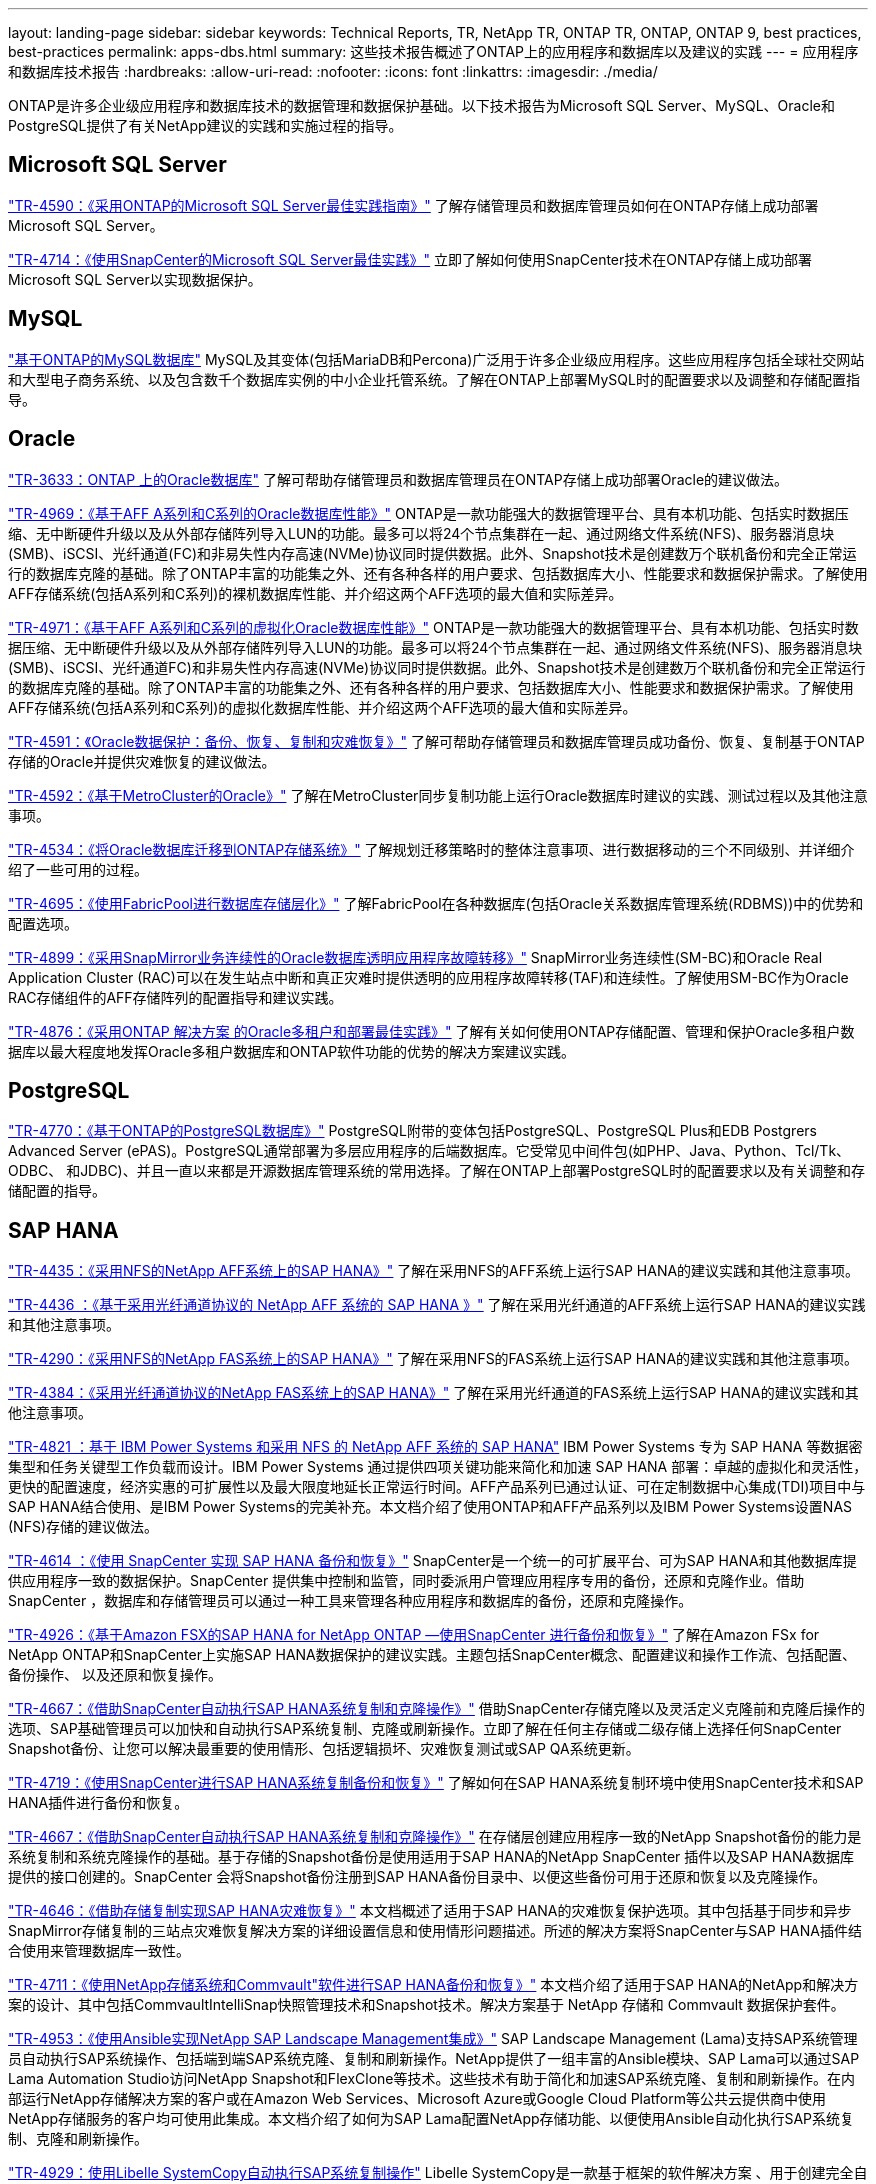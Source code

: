 ---
layout: landing-page 
sidebar: sidebar 
keywords: Technical Reports, TR, NetApp TR, ONTAP TR, ONTAP, ONTAP 9, best practices, best-practices 
permalink: apps-dbs.html 
summary: 这些技术报告概述了ONTAP上的应用程序和数据库以及建议的实践 
---
= 应用程序和数据库技术报告
:hardbreaks:
:allow-uri-read: 
:nofooter: 
:icons: font
:linkattrs: 
:imagesdir: ./media/


[role="lead"]
ONTAP是许多企业级应用程序和数据库技术的数据管理和数据保护基础。以下技术报告为Microsoft SQL Server、MySQL、Oracle和PostgreSQL提供了有关NetApp建议的实践和实施过程的指导。



== Microsoft SQL Server

link:https://www.netapp.com/pdf.html?item=/media/8585-tr4590.pdf["TR-4590：《采用ONTAP的Microsoft SQL Server最佳实践指南》"^]
了解存储管理员和数据库管理员如何在ONTAP存储上成功部署Microsoft SQL Server。

link:https://www.netapp.com/pdf.html?item=/media/12400-tr4714.pdf["TR-4714：《使用SnapCenter的Microsoft SQL Server最佳实践》"^]
立即了解如何使用SnapCenter技术在ONTAP存储上成功部署Microsoft SQL Server以实现数据保护。



== MySQL

link:https://www.netapp.com/pdf.html?item=/media/16423-tr-4722pdf.pdf["基于ONTAP的MySQL数据库"^]
MySQL及其变体(包括MariaDB和Percona)广泛用于许多企业级应用程序。这些应用程序包括全球社交网站和大型电子商务系统、以及包含数千个数据库实例的中小企业托管系统。了解在ONTAP上部署MySQL时的配置要求以及调整和存储配置指导。



== Oracle

link:https://www.netapp.com/pdf.html?item=/media/8744-tr3633pdf.pdf["TR-3633：ONTAP 上的Oracle数据库"^]
了解可帮助存储管理员和数据库管理员在ONTAP存储上成功部署Oracle的建议做法。

link:https://www.netapp.com/pdf.html?item=/media/85630-tr-4969.pdf["TR-4969：《基于AFF A系列和C系列的Oracle数据库性能》"^]
ONTAP是一款功能强大的数据管理平台、具有本机功能、包括实时数据压缩、无中断硬件升级以及从外部存储阵列导入LUN的功能。最多可以将24个节点集群在一起、通过网络文件系统(NFS)、服务器消息块(SMB)、iSCSI、光纤通道(FC)和非易失性内存高速(NVMe)协议同时提供数据。此外、Snapshot技术是创建数万个联机备份和完全正常运行的数据库克隆的基础。除了ONTAP丰富的功能集之外、还有各种各样的用户要求、包括数据库大小、性能要求和数据保护需求。了解使用AFF存储系统(包括A系列和C系列)的裸机数据库性能、并介绍这两个AFF选项的最大值和实际差异。

link:https://www.netapp.com/pdf.html?item=/media/85629-tr-4971.pdf["TR-4971：《基于AFF A系列和C系列的虚拟化Oracle数据库性能》"^]
ONTAP是一款功能强大的数据管理平台、具有本机功能、包括实时数据压缩、无中断硬件升级以及从外部存储阵列导入LUN的功能。最多可以将24个节点集群在一起、通过网络文件系统(NFS)、服务器消息块(SMB)、iSCSI、光纤通道FC)和非易失性内存高速(NVMe)协议同时提供数据。此外、Snapshot技术是创建数万个联机备份和完全正常运行的数据库克隆的基础。除了ONTAP丰富的功能集之外、还有各种各样的用户要求、包括数据库大小、性能要求和数据保护需求。了解使用AFF存储系统(包括A系列和C系列)的虚拟化数据库性能、并介绍这两个AFF选项的最大值和实际差异。

link:https://www.netapp.com/pdf.html?item=/media/19666-tr-4591.pdf["TR-4591：《Oracle数据保护：备份、恢复、复制和灾难恢复》"^]
了解可帮助存储管理员和数据库管理员成功备份、恢复、复制基于ONTAP存储的Oracle并提供灾难恢复的建议做法。

link:https://www.netapp.com/pdf.html?item=/media/8583-tr4592.pdf["TR-4592：《基于MetroCluster的Oracle》"^]
了解在MetroCluster同步复制功能上运行Oracle数据库时建议的实践、测试过程以及其他注意事项。

link:https://www.netapp.com/pdf.html?item=/media/19750-tr-4534.pdf["TR-4534：《将Oracle数据库迁移到ONTAP存储系统》"^]
了解规划迁移策略时的整体注意事项、进行数据移动的三个不同级别、并详细介绍了一些可用的过程。

link:https://www.netapp.com/pdf.html?item=/media/9138-tr4695.pdf["TR-4695：《使用FabricPool进行数据库存储层化》"^]
了解FabricPool在各种数据库(包括Oracle关系数据库管理系统(RDBMS))中的优势和配置选项。

link:https://www.netapp.com/pdf.html?item=/media/40384-tr-4899.pdf["TR-4899：《采用SnapMirror业务连续性的Oracle数据库透明应用程序故障转移》"^]
SnapMirror业务连续性(SM-BC)和Oracle Real Application Cluster (RAC)可以在发生站点中断和真正灾难时提供透明的应用程序故障转移(TAF)和连续性。了解使用SM-BC作为Oracle RAC存储组件的AFF存储阵列的配置指导和建议实践。

link:https://www.netapp.com/pdf.html?item=/media/21901-tr-4876.pdf["TR-4876：《采用ONTAP 解决方案 的Oracle多租户和部署最佳实践》"^]
了解有关如何使用ONTAP存储配置、管理和保护Oracle多租户数据库以最大程度地发挥Oracle多租户数据库和ONTAP软件功能的优势的解决方案建议实践。



== PostgreSQL

link:https://www.netapp.com/pdf.html?item=/media/17140-tr4770.pdf["TR-4770：《基于ONTAP的PostgreSQL数据库》"^]
PostgreSQL附带的变体包括PostgreSQL、PostgreSQL Plus和EDB Postgrers Advanced Server (ePAS)。PostgreSQL通常部署为多层应用程序的后端数据库。它受常见中间件包(如PHP、Java、Python、Tcl/Tk、ODBC、 和JDBC)、并且一直以来都是开源数据库管理系统的常用选择。了解在ONTAP上部署PostgreSQL时的配置要求以及有关调整和存储配置的指导。



== SAP HANA

link:https://docs.netapp.com/us-en/netapp-solutions-sap/bp/saphana_aff_nfs_introduction.html["TR-4435：《采用NFS的NetApp AFF系统上的SAP HANA》"]
了解在采用NFS的AFF系统上运行SAP HANA的建议实践和其他注意事项。

link:https://docs.netapp.com/us-en/netapp-solutions-sap/bp/saphana_aff_fc_introduction.html["TR-4436 ：《基于采用光纤通道协议的 NetApp AFF 系统的 SAP HANA 》"]
了解在采用光纤通道的AFF系统上运行SAP HANA的建议实践和其他注意事项。

link:https://docs.netapp.com/us-en/netapp-solutions-sap/bp/saphana-fas-nfs_introduction.html["TR-4290：《采用NFS的NetApp FAS系统上的SAP HANA》"]
了解在采用NFS的FAS系统上运行SAP HANA的建议实践和其他注意事项。

link:https://docs.netapp.com/us-en/netapp-solutions-sap/bp/saphana_fas_fc_introduction.html["TR-4384：《采用光纤通道协议的NetApp FAS系统上的SAP HANA》"]
了解在采用光纤通道的FAS系统上运行SAP HANA的建议实践和其他注意事项。

link:https://www.netapp.com/pdf.html?item=/media/19887-TR-4821.pdf["TR-4821 ：基于 IBM Power Systems 和采用 NFS 的 NetApp AFF 系统的 SAP HANA"^]
IBM Power Systems 专为 SAP HANA 等数据密集型和任务关键型工作负载而设计。IBM Power Systems 通过提供四项关键功能来简化和加速 SAP HANA 部署：卓越的虚拟化和灵活性，更快的配置速度，经济实惠的可扩展性以及最大限度地延长正常运行时间。AFF产品系列已通过认证、可在定制数据中心集成(TDI)项目中与SAP HANA结合使用、是IBM Power Systems的完美补充。本文档介绍了使用ONTAP和AFF产品系列以及IBM Power Systems设置NAS (NFS)存储的建议做法。

link:https://docs.netapp.com/us-en/netapp-solutions-sap/backup/saphana-br-scs-overview.html["TR-4614 ：《使用 SnapCenter 实现 SAP HANA 备份和恢复》"]
SnapCenter是一个统一的可扩展平台、可为SAP HANA和其他数据库提供应用程序一致的数据保护。SnapCenter 提供集中控制和监管，同时委派用户管理应用程序专用的备份，还原和克隆作业。借助 SnapCenter ，数据库和存储管理员可以通过一种工具来管理各种应用程序和数据库的备份，还原和克隆操作。

link:https://docs.netapp.com/us-en/netapp-solutions-sap/backup/amazon-fsx-overview.html["TR-4926：《基于Amazon FSX的SAP HANA for NetApp ONTAP —使用SnapCenter 进行备份和恢复》"]
了解在Amazon FSx for NetApp ONTAP和SnapCenter上实施SAP HANA数据保护的建议实践。主题包括SnapCenter概念、配置建议和操作工作流、包括配置、备份操作、 以及还原和恢复操作。

link:https://docs.netapp.com/us-en/netapp-solutions-sap/lifecycle/sc-copy-clone-introduction.html["TR-4667：《借助SnapCenter自动执行SAP HANA系统复制和克隆操作》"]
借助SnapCenter存储克隆以及灵活定义克隆前和克隆后操作的选项、SAP基础管理员可以加快和自动执行SAP系统复制、克隆或刷新操作。立即了解在任何主存储或二级存储上选择任何SnapCenter Snapshot备份、让您可以解决最重要的使用情形、包括逻辑损坏、灾难恢复测试或SAP QA系统更新。

link:https://www.netapp.com/pdf.html?item=/media/17030-tr4719.pdf["TR-4719：《使用SnapCenter进行SAP HANA系统复制备份和恢复》"^]
了解如何在SAP HANA系统复制环境中使用SnapCenter技术和SAP HANA插件进行备份和恢复。

link:https://docs.netapp.com/us-en/netapp-solutions-sap/lifecycle/sc-copy-clone-introduction.html["TR-4667：《借助SnapCenter自动执行SAP HANA系统复制和克隆操作》"]
在存储层创建应用程序一致的NetApp Snapshot备份的能力是系统复制和系统克隆操作的基础。基于存储的Snapshot备份是使用适用于SAP HANA的NetApp SnapCenter 插件以及SAP HANA数据库提供的接口创建的。SnapCenter 会将Snapshot备份注册到SAP HANA备份目录中、以便这些备份可用于还原和恢复以及克隆操作。

link:https://www.netapp.com/pdf.html?item=/media/8584-tr4646pdf.pdf["TR-4646：《借助存储复制实现SAP HANA灾难恢复》"^]
本文档概述了适用于SAP HANA的灾难恢复保护选项。其中包括基于同步和异步SnapMirror存储复制的三站点灾难恢复解决方案的详细设置信息和使用情形问题描述。所述的解决方案将SnapCenter与SAP HANA插件结合使用来管理数据库一致性。

link:https://www.netapp.com/pdf.html?item=/media/17050-tr4711pdf.pdf["TR-4711：《使用NetApp存储系统和Commvault"软件进行SAP HANA备份和恢复》"^]
本文档介绍了适用于SAP HANA的NetApp和解决方案的设计、其中包括CommvaultIntelliSnap快照管理技术和Snapshot技术。解决方案基于 NetApp 存储和 Commvault 数据保护套件。

link:https://docs.netapp.com/us-en/netapp-solutions-sap/lifecycle/lama-ansible-introduction.html["TR-4953：《使用Ansible实现NetApp SAP Landscape Management集成》"]
SAP Landscape Management (Lama)支持SAP系统管理员自动执行SAP系统操作、包括端到端SAP系统克隆、复制和刷新操作。NetApp提供了一组丰富的Ansible模块、SAP Lama可以通过SAP Lama Automation Studio访问NetApp Snapshot和FlexClone等技术。这些技术有助于简化和加速SAP系统克隆、复制和刷新操作。在内部运行NetApp存储解决方案的客户或在Amazon Web Services、Microsoft Azure或Google Cloud Platform等公共云提供商中使用NetApp存储服务的客户均可使用此集成。本文档介绍了如何为SAP Lama配置NetApp存储功能、以便使用Ansible自动化执行SAP系统复制、克隆和刷新操作。

link:https://docs.netapp.com/us-en/netapp-solutions-sap/lifecycle/libelle-sc-overview.html["TR-4929：使用Libelle SystemCopy自动执行SAP系统复制操作"]
Libelle SystemCopy是一款基于框架的软件解决方案 、用于创建完全自动化的系统和横向副本。只需简单地轻触一个按钮、即可使用全新的生产数据更新QA和测试系统。Libelle SystemCopy支持所有传统数据库和操作系统、并为所有平台提供了自己的复制机制、但同时集成了备份/还原过程或存储工具、例如NetApp Snapshot副本和NetApp FlexClone卷。
